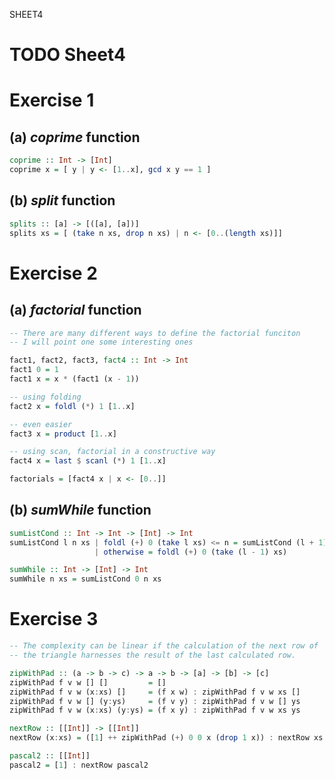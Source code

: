 SHEET4
#+SETUPFILE options.org
* TODO Sheet4
  DEADLINE: <2009-11-18 Mer>
  
* Exercise 1
** (a) /coprime/ function
   
#+begin_src haskell
  coprime :: Int -> [Int]
  coprime x = [ y | y <- [1..x], gcd x y == 1 ]
#+end_src

   
** (b) /split/ function
  
#+begin_src haskell
  splits :: [a] -> [([a], [a])]
  splits xs = [ (take n xs, drop n xs) | n <- [0..(length xs)]]
#+end_src
   
* Exercise 2
** (a) /factorial/ function
   
#+begin_src haskell
  -- There are many different ways to define the factorial funciton
  -- I will point one some interesting ones
  
  fact1, fact2, fact3, fact4 :: Int -> Int
  fact1 0 = 1
  fact1 x = x * (fact1 (x - 1))
  
  -- using folding
  fact2 x = foldl (*) 1 [1..x]
  
  -- even easier
  fact3 x = product [1..x]
  
  -- using scan, factorial in a constructive way
  fact4 x = last $ scanl (*) 1 [1..x]
  
  factorials = [fact4 x | x <- [0..]]
#+end_src

** (b) /sumWhile/ function
   
#+begin_src haskell
  sumListCond :: Int -> Int -> [Int] -> Int
  sumListCond l n xs | foldl (+) 0 (take l xs) <= n = sumListCond (l + 1) n xs
                     | otherwise = foldl (+) 0 (take (l - 1) xs)
  
  sumWhile :: Int -> [Int] -> Int
  sumWhile n xs = sumListCond 0 n xs
#+end_src

* Exercise 3
#+begin_src haskell
  -- The complexity can be linear if the calculation of the next row of
  -- the triangle harnesses the result of the last calculated row.
  
  zipWithPad :: (a -> b -> c) -> a -> b -> [a] -> [b] -> [c]
  zipWithPad f v w [] []         = []
  zipWithPad f v w (x:xs) []     = (f x w) : zipWithPad f v w xs []
  zipWithPad f v w [] (y:ys)     = (f v y) : zipWithPad f v w [] ys
  zipWithPad f v w (x:xs) (y:ys) = (f x y) : zipWithPad f v w xs ys
  
  nextRow :: [[Int]] -> [[Int]]
  nextRow (x:xs) = ([1] ++ zipWithPad (+) 0 0 x (drop 1 x)) : nextRow xs
  
  pascal2 :: [[Int]]
  pascal2 = [1] : nextRow pascal2
#+end_src
